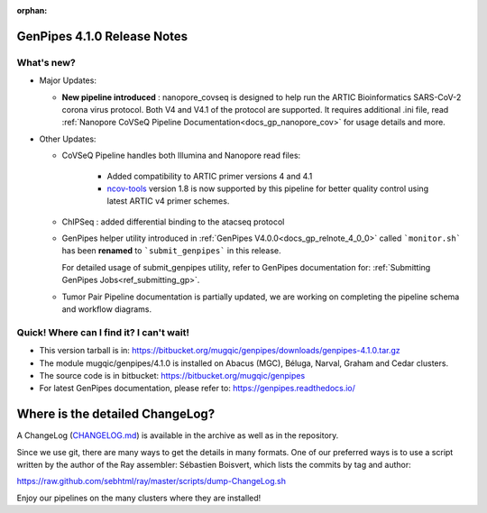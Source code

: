 :orphan:

.. _docs_gp_relnote_4_1_0:

.. spelling::

     nanopore
     covseq
     atacseq
     genpipes

GenPipes 4.1.0 Release Notes
============================

What's new? 
-----------

* Major Updates:

  - **New pipeline introduced** : nanopore_covseq  is designed to help run the ARTIC Bioinformatics SARS-CoV-2 corona virus protocol. Both V4 and V4.1 of the protocol are supported. It requires additional .ini file, read :ref:`Nanopore CoVSeQ Pipeline Documentation<docs_gp_nanopore_cov>` for usage details and more.

* Other Updates:

  - CoVSeQ Pipeline handles both Illumina and Nanopore read files:
    
      - Added compatibility to ARTIC primer versions 4 and 4.1
      - `ncov-tools <https://github.com/jts/ncov-tools/releases/tag/v1.8.0>`_ version 1.8 is now supported by this pipeline for better quality control using latest ARTIC v4 primer schemes.

  - ChIPSeq : added differential binding to the atacseq protocol

  -  GenPipes helper utility introduced in :ref:`GenPipes V4.0.0<docs_gp_relnote_4_0_0>` called ```monitor.sh``` has been **renamed** to ```submit_genpipes``` in this release.

     For detailed usage of submit_genpipes utility, refer to GenPipes documentation for: :ref:`Submitting GenPipes Jobs<ref_submitting_gp>`.


  - Tumor Pair Pipeline documentation is partially updated, we are working on completing the pipeline schema and workflow diagrams. 

Quick! Where can I find it? I can't wait! 
------------------------------------------
 
* This version tarball is in: https://bitbucket.org/mugqic/genpipes/downloads/genpipes-4.1.0.tar.gz

* The module mugqic/genpipes/4.1.0 is installed on Abacus (MGC), Béluga, Narval, Graham and Cedar clusters.

* The source code is in bitbucket: https://bitbucket.org/mugqic/genpipes

* For latest GenPipes documentation, please refer to: https://genpipes.readthedocs.io/

Where is the detailed ChangeLog? 
================================= 
A ChangeLog (`CHANGELOG.md <https://bitbucket.org/mugqic/genpipes/src/master/CHANGELOG.md>`_) is available in the archive as well as in the repository.

Since we use git, there are many ways to get the details in many formats. 
One of our preferred ways is to use a script written by the author of the Ray assembler: Sébastien Boisvert, 
which lists the commits by tag and author: 

https://raw.github.com/sebhtml/ray/master/scripts/dump-ChangeLog.sh 

Enjoy our pipelines on the many clusters where they are installed!
